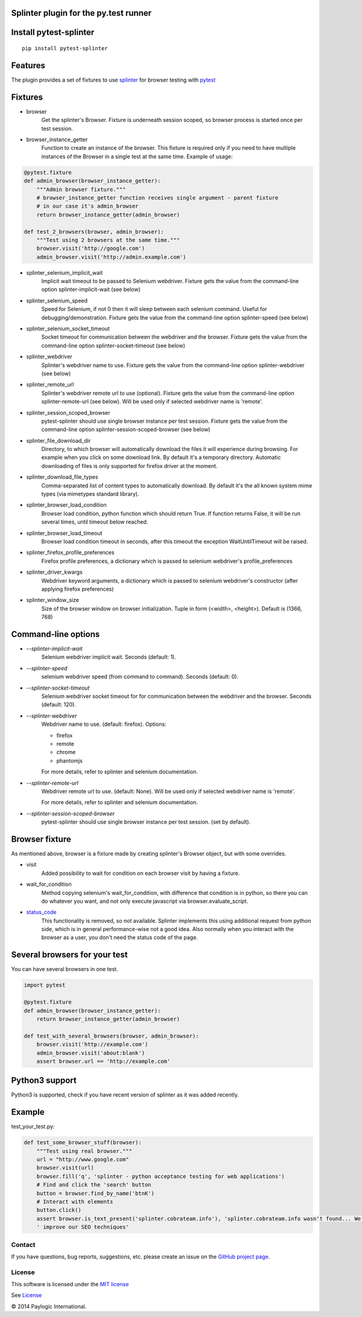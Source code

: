 Splinter plugin for the py.test runner
=========================================================

.. image:: https://api.travis-ci.org/paylogic/pytest-splinter.png
   :target: https://travis-ci.org/paylogic/pytest-splinter
.. image:: https://pypip.in/v/pytest-splinter/badge.png
   :target: https://crate.io/packages/pytest-splinter/
.. image:: https://coveralls.io/repos/paylogic/pytest-splinter/badge.png?branch=master
   :target: https://coveralls.io/r/paylogic/pytest-splinter


Install pytest-splinter
===========================

::

    pip install pytest-splinter


Features
========

The plugin provides a set of fixtures to use `splinter <http://splinter.cobrateam.info>`_
for browser testing with `pytest <http://pytest.org>`_


Fixtures
========

* browser
    Get the splinter's Browser. Fixture is underneath session scoped, so browser process is started
    once per test session.

* browser_instance_getter
    Function to create an instance of the browser. This fixture is required only if you need to have
    multiple instances of the Browser in a single test at the same time. Example of usage:

.. code-block:: python

    @pytest.fixture
    def admin_browser(browser_instance_getter):
        """Admin browser fixture."""
        # browser_instance_getter function receives single argument - parent fixture
        # in our case it's admin_browser
        return browser_instance_getter(admin_browser)

    def test_2_browsers(browser, admin_browser):
        """Test using 2 browsers at the same time."""
        browser.visit('http://google.com')
        admin_browser.visit('http://admin.example.com')

* splinter_selenium_implicit_wait
    Implicit wait timeout to be passed to Selenium webdriver.
    Fixture gets the value from the command-line option splinter-implicit-wait (see below)

* splinter_selenium_speed
    Speed for Selenium, if not 0 then it will sleep between each selenium command.
    Useful for debugging/demonstration.
    Fixture gets the value from the command-line option splinter-speed (see below)

* splinter_selenium_socket_timeout
    Socket timeout for communication between the webdriver and the browser.
    Fixture gets the value from the command-line option splinter-socket-timeout (see below)

* splinter_webdriver
    Splinter's webdriver name to use. Fixture gets the value from the command-line option
    splinter-webdriver (see below)

* splinter_remote_url
    Splinter's webdriver remote url to use (optional). Fixture gets the value from the command-line option
    splinter-remote-url (see below). Will be used only if selected webdriver name is 'remote'.

* splinter_session_scoped_browser
    pytest-splinter should use single browser instance per test session.
    Fixture gets the value from the command-line option splinter-session-scoped-browser (see below)

* splinter_file_download_dir
    Directory, to which browser will automatically download the files it
    will experience during browsing. For example when you click on some download link.
    By default it's a temporary directory. Automatic downloading of files is only supported for firefox driver
    at the moment.

* splinter_download_file_types
    Comma-separated list of content types to automatically download.
    By default it's the all known system mime types (via mimetypes standard library).

* splinter_browser_load_condition
    Browser load condition, python function which should return True.
    If function returns False, it will be run several times, until timeout below reached.

* splinter_browser_load_timeout
    Browser load condition timeout in seconds, after this timeout the exception
    WaitUntilTimeout will be raised.

* splinter_firefox_profile_preferences
    Firefox profile preferences, a dictionary which is passed to selenium
    webdriver's profile_preferences

* splinter_driver_kwargs
    Webdriver keyword arguments, a dictionary which is passed to selenium
    webdriver's constructor (after applying firefox preferences)

* splinter_window_size
    Size of the browser window on browser initialization. Tuple in form (<width>, <height>). Default is (1366, 768)


Command-line options
====================

* `--splinter-implicit-wait`
    Selenium webdriver implicit wait. Seconds (default: 1).

* `--splinter-speed`
    selenium webdriver speed (from command to command). Seconds (default: 0).

* `--splinter-socket-timeout`
    Selenium webdriver socket timeout for for communication between the webdriver and the browser.
    Seconds (default: 120).

* `--splinter-webdriver`
    Webdriver name to use. (default: firefox). Options:

    *  firefox
    *  remote
    *  chrome
    *  phantomjs

    For more details, refer to splinter and selenium documentation.

* `--splinter-remote-url`
    Webdriver remote url to use. (default: None). Will be used only if selected webdriver name is 'remote'.

    For more details, refer to splinter and selenium documentation.

* `--splinter-session-scoped-browser`
    pytest-splinter should use single browser instance per test session. (set by default).


Browser fixture
===============

As mentioned above, browser is a fixture made by creating splinter's Browser object, but with some overrides.

*  visit
    Added possibility to wait for condition on each browser visit by having a fixture.

*  wait_for_condition
    Method copying selenium's wait_for_condition, with difference that condition is in python,
    so there you can do whatever you want, and not only execute javascript via browser.evaluate_script.

*  `status_code <http://splinter.cobrateam.info/docs/http-status-code-and-exception.html>`_
    This functionality is removed, so not available. Splinter implements this using additional request from python side,
    which is in general performance-wise not a good idea. Also normally when you interact with the browser as a user,
    you don't need the status code of the page.

Several browsers for your test
==============================

You can have several browsers in one test.

.. code-block:: python

    import pytest

    @pytest.fixture 
    def admin_browser(browser_instance_getter):
        return browser_instance_getter(admin_browser)
        
    def test_with_several_browsers(browser, admin_browser):
        browser.visit('http://example.com')
        admin_browser.visit('about:blank')
        assert browser.url == 'http://example.com'


Python3 support
===============

Python3 is supported, check if you have recent version of splinter as it was added recently.


Example
=======

test_your_test.py:

.. code-block:: python

    def test_some_browser_stuff(browser):
        """Test using real browser."""
        url = "http://www.google.com"
        browser.visit(url)
        browser.fill('q', 'splinter - python acceptance testing for web applications')
        # Find and click the 'search' button
        button = browser.find_by_name('btnK')
        # Interact with elements
        button.click()
        assert browser.is_text_present('splinter.cobrateam.info'), 'splinter.cobrateam.info wasn't found... We need to'
        ' improve our SEO techniques'


Contact
-------

If you have questions, bug reports, suggestions, etc. please create an issue on
the `GitHub project page <http://github.com/paylogic/pytest-splinter>`_.


License
-------

This software is licensed under the `MIT license <http://en.wikipedia.org/wiki/MIT_License>`_

See `License <https://github.com/paylogic/pytest-splinter/blob/master/LICENSE.txt>`_


© 2014 Paylogic International.
